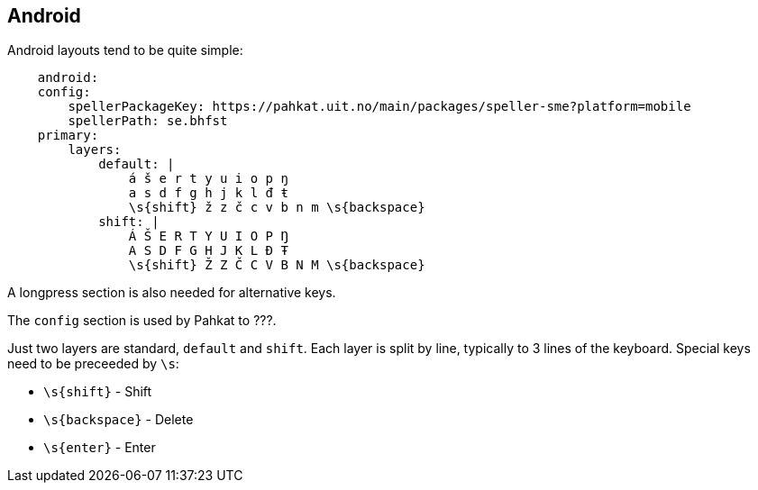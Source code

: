 == Android

Android layouts tend to be quite simple:

```
    android:
    config:
        spellerPackageKey: https://pahkat.uit.no/main/packages/speller-sme?platform=mobile
        spellerPath: se.bhfst
    primary:
        layers:
            default: |
                á š e r t y u i o p ŋ
                a s d f g h j k l đ ŧ
                \s{shift} ž z č c v b n m \s{backspace}
            shift: |
                Á Š E R T Y U I O P Ŋ
                A S D F G H J K L Đ Ŧ
                \s{shift} Ž Z Č C V B N M \s{backspace}
```

A longpress section is also needed for alternative keys.

The `config` section is used by Pahkat to ???.

Just two layers are standard, `default` and `shift`. Each layer is split by line,
typically to 3 lines of the keyboard. Special keys need to be preceeded by `\s`:

* `\s{shift}` - Shift
* `\s{backspace}` - Delete
* `\s{enter}` - Enter
